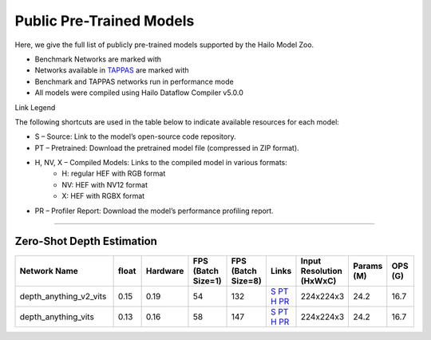 
Public Pre-Trained Models
=========================

.. |rocket| image:: ../../images/rocket.png
  :width: 18

.. |star| image:: ../../images/star.png
  :width: 18

Here, we give the full list of publicly pre-trained models supported by the Hailo Model Zoo.

* Benchmark Networks are marked with |rocket|
* Networks available in `TAPPAS <https://github.com/hailo-ai/tappas>`_ are marked with |star|
* Benchmark and TAPPAS  networks run in performance mode
* All models were compiled using Hailo Dataflow Compiler v5.0.0

Link Legend

The following shortcuts are used in the table below to indicate available resources for each model:

* S – Source: Link to the model’s open-source code repository.
* PT – Pretrained: Download the pretrained model file (compressed in ZIP format).
* H, NV, X – Compiled Models: Links to the compiled model in various formats:
            * H: regular HEF with RGB format
            * NV: HEF with NV12 format
            * X: HEF with RGBX format

* PR – Profiler Report: Download the model’s performance profiling report.



.. _zero-shot depth estimation:

--------------------------

Zero-Shot Depth Estimation
^^^^^^^^^^^^^^^^^^^^^^^^^^

.. list-table::
   :widths: 31 9 7 11 9 8 8 8 9
   :header-rows: 1

   * - Network Name
     - float
     - Hardware
     - FPS (Batch Size=1)
     - FPS (Batch Size=8)
     - Links
     - Input Resolution (HxWxC)
     - Params (M)
     - OPS (G)
   * - depth_anything_v2_vits
     - 0.15
     - 0.19
     - 54
     - 132
     - `S <https://huggingface.co/depth-anything/Depth-Anything-V2-Small-hf>`_ `PT <https://hailo-model-zoo.s3.eu-west-2.amazonaws.com/DepthEstimation/Depth_Anything/v2/vits/pretrained/2025-07-09/depth_anything_v2_vits_224X224_sim_hf.zip>`_ `H <https://hailo-model-zoo.s3.eu-west-2.amazonaws.com/ModelZoo/Compiled/v5.1.0/hailo10h/depth_anything_v2_vits.hef>`_ `PR <https://hailo-model-zoo.s3.eu-west-2.amazonaws.com/ModelZoo/Compiled/v5.1.0/hailo10h/depth_anything_v2_vits_profiler_results_compiled.html>`_
     - 224x224x3
     - 24.2
     - 16.7
   * - depth_anything_vits
     - 0.13
     - 0.16
     - 58
     - 147
     - `S <https://huggingface.co/LiheYoung/depth-anything-small-hf>`_ `PT <https://hailo-model-zoo.s3.eu-west-2.amazonaws.com/DepthEstimation/Depth_Anything/v1/vits/pretrained/2025-07-09/depth_anything_vits_224X224_sim_hf.zip>`_ `H <https://hailo-model-zoo.s3.eu-west-2.amazonaws.com/ModelZoo/Compiled/v5.1.0/hailo10h/depth_anything_vits.hef>`_ `PR <https://hailo-model-zoo.s3.eu-west-2.amazonaws.com/ModelZoo/Compiled/v5.1.0/hailo10h/depth_anything_vits_profiler_results_compiled.html>`_
     - 224x224x3
     - 24.2
     - 16.7
